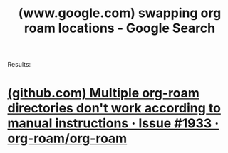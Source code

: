 :PROPERTIES:
:ID:       bf00ffa9-2620-47cb-ae6a-fea12005ed43
:ROAM_REFS: "https://www.google.com/search?q=swapping org roam locations"
:END:
#+title: (www.google.com) swapping org roam locations - Google Search
#+filetags: :google:searches:website:

Results:
* [[id:3f4830cc-d153-483e-a61e-645d94b26870][(github.com) Multiple org-roam directories don't work according to manual instructions · Issue #1933 · org-roam/org-roam]]
